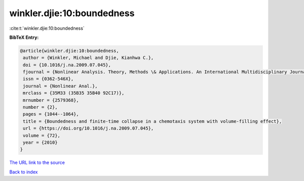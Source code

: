 winkler.djie:10:boundedness
===========================

:cite:t:`winkler.djie:10:boundedness`

**BibTeX Entry:**

.. code-block:: bibtex

   @article{winkler.djie:10:boundedness,
    author = {Winkler, Michael and Djie, Kianhwa C.},
    doi = {10.1016/j.na.2009.07.045},
    fjournal = {Nonlinear Analysis. Theory, Methods \& Applications. An International Multidisciplinary Journal},
    issn = {0362-546X},
    journal = {Nonlinear Anal.},
    mrclass = {35M33 (35B35 35B40 92C17)},
    mrnumber = {2579368},
    number = {2},
    pages = {1044--1064},
    title = {Boundedness and finite-time collapse in a chemotaxis system with volume-filling effect},
    url = {https://doi.org/10.1016/j.na.2009.07.045},
    volume = {72},
    year = {2010}
   }
`The URL link to the source <ttps://doi.org/10.1016/j.na.2009.07.045}>`_


`Back to index <../By-Cite-Keys.html>`_
